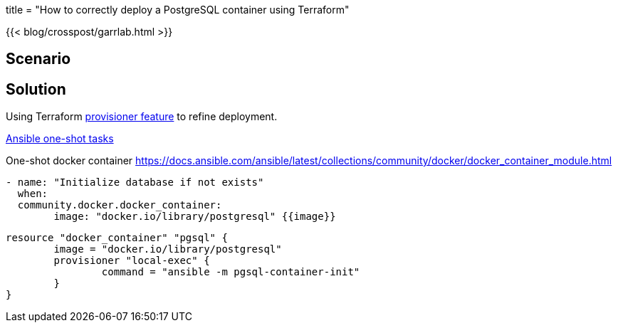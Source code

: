 +++
title = "How to correctly deploy a PostgreSQL container using Terraform"
+++

{{< blog/crosspost/garrlab.html >}}

== Scenario

== Solution

Using Terraform
https://developer.hashicorp.com/terraform/language/resources/provisioners/syntax[provisioner feature]
to refine deployment.

https://docs.ansible.com/ansible/latest/command_guide/intro_adhoc.html[Ansible one-shot tasks]

One-shot docker container
https://docs.ansible.com/ansible/latest/collections/community/docker/docker_container_module.html

[source,src=ansible]
--
- name: "Initialize database if not exists"
  when:
  community.docker.docker_container:
  	image: "docker.io/library/postgresql" {{image}}
--

[source,src=terraform]
--
resource "docker_container" "pgsql" {
	image = "docker.io/library/postgresql"
	provisioner "local-exec" {
		command = "ansible -m pgsql-container-init"
	}
}
--
